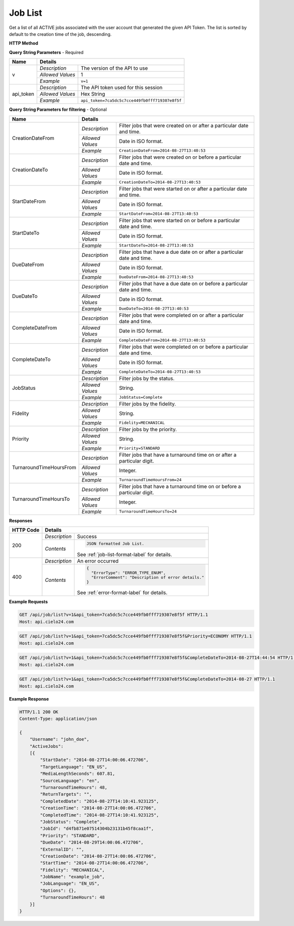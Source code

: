 Job List
========

Get a list of all ACTIVE jobs associated with the user account that generated the given API Token.
The list is sorted by default to the creation time of the job, descending.

**HTTP Method**

.. http:get:: /api/job/list

**Query String Parameters** - Required

+------------------+------------------------------------------------------------------------------+
| Name             | Details                                                                      |
+==================+==================+===========================================================+
| v                | `Description`    | The version of the API to use                             |
|                  +------------------+-----------------------------------------------------------+
|                  | `Allowed Values` | 1                                                         |
|                  +------------------+-----------------------------------------------------------+
|                  | `Example`        | ``v=1``                                                   |
+------------------+------------------+-----------------------------------------------------------+
| api_token        | `Description`    | The API token used for this session                       |
|                  +------------------+-----------------------------------------------------------+
|                  | `Allowed Values` | Hex String                                                |
|                  +------------------+-----------------------------------------------------------+
|                  | `Example`        | ``api_token=7ca5dc5c7cce449fb0fff719307e8f5f``            |
+------------------+------------------+-----------------------------------------------------------+

**Query String Parameters for filtering** - Optional

+-------------------------+---------------------------------------------------------------------------------------------+
| Name                    | Details                                                                                     |
+=========================+==================+==========================================================================+
| CreationDateFrom        | `Description`    | Filter jobs that were created on or after a particular date and time.    |
|                         +------------------+--------------------------------------------------------------------------+
|                         | `Allowed Values` | Date in ISO format.                                                      |
|                         +------------------+--------------------------------------------------------------------------+
|                         | `Example`        | ``CreationDateFrom=2014-08-27T13:40:53``                                 |
+-------------------------+------------------+--------------------------------------------------------------------------+
| CreationDateTo          | `Description`    | Filter jobs that were created on or before a particular date and time.   |
|                         +------------------+--------------------------------------------------------------------------+
|                         | `Allowed Values` | Date in ISO format.                                                      |
|                         +------------------+--------------------------------------------------------------------------+
|                         | `Example`        | ``CreationDateTo=2014-08-27T13:40:53``                                   |
+-------------------------+------------------+--------------------------------------------------------------------------+
| StartDateFrom           | `Description`    | Filter jobs that were started on or after a particular date and time.    |
|                         +------------------+--------------------------------------------------------------------------+
|                         | `Allowed Values` | Date in ISO format.                                                      |
|                         +------------------+--------------------------------------------------------------------------+
|                         | `Example`        | ``StartDateFrom=2014-08-27T13:40:53``                                    |
+-------------------------+------------------+--------------------------------------------------------------------------+
| StartDateTo             | `Description`    | Filter jobs that were started on or before a particular date and time.   |
|                         +------------------+--------------------------------------------------------------------------+
|                         | `Allowed Values` | Date in ISO format.                                                      |
|                         +------------------+--------------------------------------------------------------------------+
|                         | `Example`        | ``StartDateTo=2014-08-27T13:40:53``                                      |
+-------------------------+------------------+--------------------------------------------------------------------------+
| DueDateFrom             | `Description`    | Filter jobs that have a due date on or after a particular date and time. |
|                         +------------------+--------------------------------------------------------------------------+
|                         | `Allowed Values` | Date in ISO format.                                                      |
|                         +------------------+--------------------------------------------------------------------------+
|                         | `Example`        | ``DueDateFrom=2014-08-27T13:40:53``                                      |
+-------------------------+------------------+--------------------------------------------------------------------------+
| DueDateTo               | `Description`    | Filter jobs that have a due date on or before a particular date and time.|
|                         +------------------+--------------------------------------------------------------------------+
|                         | `Allowed Values` | Date in ISO format.                                                      |
|                         +------------------+--------------------------------------------------------------------------+
|                         | `Example`        | ``DueDateTo=2014-08-27T13:40:53``                                        |
+-------------------------+------------------+--------------------------------------------------------------------------+
| CompleteDateFrom        | `Description`    | Filter jobs that were completed on or after a particular date and time.  |
|                         +------------------+--------------------------------------------------------------------------+
|                         | `Allowed Values` | Date in ISO format.                                                      |
|                         +------------------+--------------------------------------------------------------------------+
|                         | `Example`        | ``CompleteDateFrom=2014-08-27T13:40:53``                                 |
+-------------------------+------------------+--------------------------------------------------------------------------+
| CompleteDateTo          | `Description`    | Filter jobs that were completed on or before a particular date and time. |
|                         +------------------+--------------------------------------------------------------------------+
|                         | `Allowed Values` | Date in ISO format.                                                      |
|                         +------------------+--------------------------------------------------------------------------+
|                         | `Example`        | ``CompleteDateTo=2014-08-27T13:40:53``                                   |
+-------------------------+------------------+--------------------------------------------------------------------------+
| JobStatus               | `Description`    | Filter jobs by the status.                                               |
|                         +------------------+--------------------------------------------------------------------------+
|                         | `Allowed Values` | String.                                                                  |
|                         +------------------+--------------------------------------------------------------------------+
|                         | `Example`        | ``JobStatus=Complete``                                                   |
+-------------------------+------------------+--------------------------------------------------------------------------+
| Fidelity                | `Description`    | Filter jobs by the fidelity.                                             |
|                         +------------------+--------------------------------------------------------------------------+
|                         | `Allowed Values` | String.                                                                  |
|                         +------------------+--------------------------------------------------------------------------+
|                         | `Example`        | ``Fidelity=MECHANICAL``                                                  |
+-------------------------+------------------+--------------------------------------------------------------------------+
| Priority                | `Description`    | Filter jobs by the priority.                                             |
|                         +------------------+--------------------------------------------------------------------------+
|                         | `Allowed Values` | String.                                                                  |
|                         +------------------+--------------------------------------------------------------------------+
|                         | `Example`        | ``Priority=STANDARD``                                                    |
+-------------------------+------------------+--------------------------------------------------------------------------+
| TurnaroundTimeHoursFrom | `Description`    | Filter jobs that have a turnaround time on or after a particular digit.  |
|                         +------------------+--------------------------------------------------------------------------+
|                         | `Allowed Values` | Integer.                                                                 |
|                         +------------------+--------------------------------------------------------------------------+
|                         | `Example`        | ``TurnaroundTimeHoursFrom=24``                                           |
+-------------------------+------------------+--------------------------------------------------------------------------+
| TurnaroundTimeHoursTo   | `Description`    | Filter jobs that have a turnaround time on or before a particular digit. |
|                         +------------------+--------------------------------------------------------------------------+
|                         | `Allowed Values` | Integer.                                                                 |
|                         +------------------+--------------------------------------------------------------------------+
|                         | `Example`        | ``TurnaroundTimeHoursTo=24``                                             |
+-------------------------+------------------+--------------------------------------------------------------------------+

**Responses**

+-----------+------------------------------------------------------------------------------------------+
| HTTP Code | Details                                                                                  |
+===========+===============+==========================================================================+
| 200       | `Description` | Success                                                                  |
|           +---------------+--------------------------------------------------------------------------+
|           | `Contents`    | .. code-block:: javascript                                               |
|           |               |                                                                          |
|           |               |  JSON formatted Job List.                                                |
|           |               |                                                                          |
|           |               | .. container::                                                           |
|           |               |                                                                          |
|           |               |    See :ref:`job-list-format-label` for details.                         |
|           |               |                                                                          |
+-----------+---------------+--------------------------------------------------------------------------+
| 400       | `Description` | An error occurred                                                        |
|           +---------------+--------------------------------------------------------------------------+
|           | `Contents`    | .. code-block:: javascript                                               |
|           |               |                                                                          |
|           |               |  {                                                                       |
|           |               |    "ErrorType": "ERROR_TYPE_ENUM",                                       |
|           |               |    "ErrorComment": "Description of error details."                       |
|           |               |  }                                                                       |
|           |               |                                                                          |
|           |               | .. container::                                                           |
|           |               |                                                                          |
|           |               |    See :ref:`error-format-label` for details.                            |
|           |               |                                                                          |
+-----------+---------------+--------------------------------------------------------------------------+

**Example Requests**

.. sourcecode:: http

    GET /api/job/list?v=1&api_token=7ca5dc5c7cce449fb0fff719307e8f5f HTTP/1.1
    Host: api.cielo24.com

.. sourcecode:: http

    GET /api/job/list?v=1&api_token=7ca5dc5c7cce449fb0fff719307e8f5f&Priority=ECONOMY HTTP/1.1
    Host: api.cielo24.com

.. sourcecode:: http

    GET /api/job/list?v=1&api_token=7ca5dc5c7cce449fb0fff719307e8f5f&CompleteDateTo=2014-08-27T14:44:54 HTTP/1.1
    Host: api.cielo24.com

.. sourcecode:: http

    GET /api/job/list?v=1&api_token=7ca5dc5c7cce449fb0fff719307e8f5f&CompleteDateTo=2014-08-27 HTTP/1.1
    Host: api.cielo24.com

**Example Response**

.. sourcecode:: http

    HTTP/1.1 200 OK
    Content-Type: application/json

    {
        "Username": "john_doe",
        "ActiveJobs":
        [{
            "StartDate": "2014-08-27T14:00:06.472706",
            "TargetLanguage": "EN_US",
            "MediaLengthSeconds": 607.81,
            "SourceLanguage": "en",
            "TurnaroundTimeHours": 48,
            "ReturnTargets": "",
            "CompletedDate": "2014-08-27T14:10:41.923125",
            "CreationTime": "2014-08-27T14:00:06.472706",
            "CompletedTime": "2014-08-27T14:10:41.923125",
            "JobStatus": "Complete",
            "JobId": "d4fb871e07514304b23131b45f8caa1f",
            "Priority": "STANDARD",
            "DueDate": "2014-08-29T14:00:06.472706",
            "ExternalID": "",
            "CreationDate": "2014-08-27T14:00:06.472706",
            "StartTime": "2014-08-27T14:00:06.472706",
            "Fidelity": "MECHANICAL",
            "JobName": "example_job",
            "JobLanguage": "EN_US",
            "Options": {},
            "TurnaroundTimeHours": 48
        }]
    }
